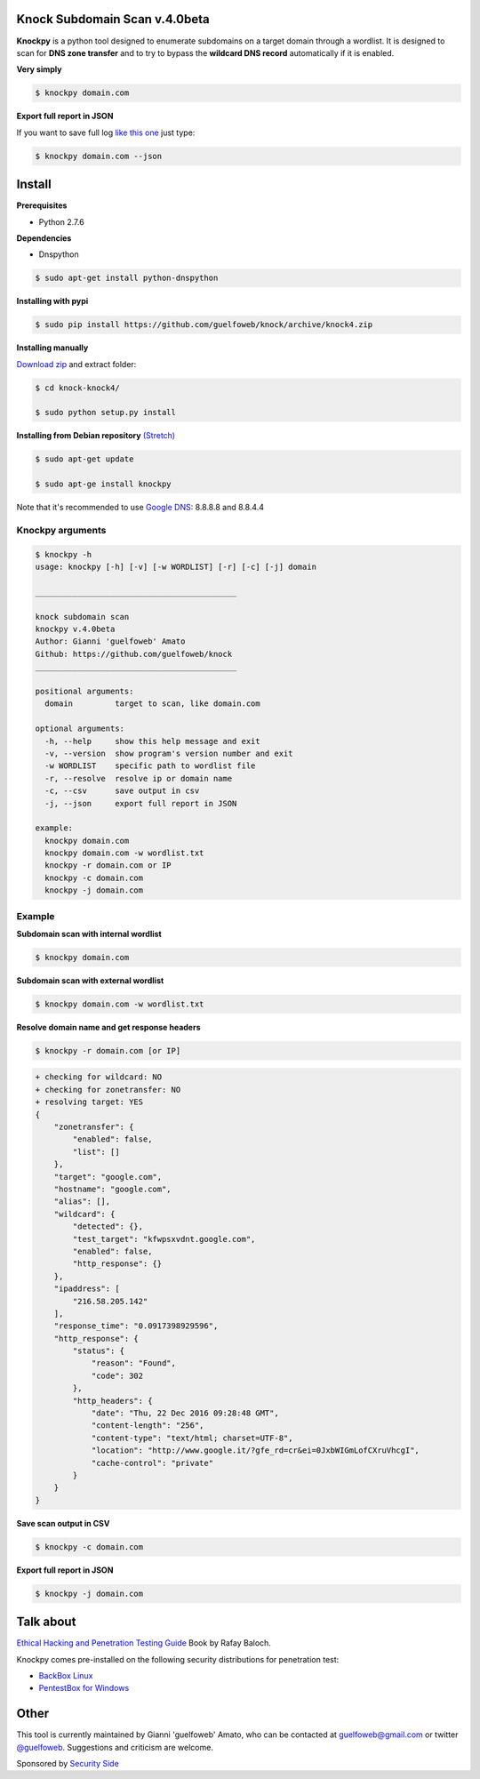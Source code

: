 ==========================
Knock Subdomain Scan v.4.0beta
==========================

**Knockpy** is a python tool designed to enumerate subdomains on a target domain through a wordlist. It is designed to scan for **DNS zone transfer** and to try to bypass the **wildcard DNS record** automatically if it is enabled.

**Very simply**

.. code-block:: 
  
  $ knockpy domain.com

.. figure:: https://cloud.githubusercontent.com/assets/41558/21270690/f8854cb8-c3b7-11e6-933b-c47e358f4a70.png
   :align: center
   :width: 90%
   :figwidth: 85%

**Export full report in JSON**

If you want to save full log `like this one <http://pastebin.com/d9nMiyP4>`_ just type:

.. code-block:: 

  $ knockpy domain.com --json

=======
Install
=======

**Prerequisites**

- Python 2.7.6

**Dependencies**

- Dnspython

.. code-block:: 
  
  $ sudo apt-get install python-dnspython
  

**Installing with pypi**

.. code-block::

  $ sudo pip install https://github.com/guelfoweb/knock/archive/knock4.zip

**Installing manually**

`Download zip <https://github.com/guelfoweb/knock/archive/knock4.zip>`_ and extract folder:

.. code-block:: 

  $ cd knock-knock4/

  $ sudo python setup.py install

**Installing from Debian repository** `(Stretch) <https://packages.debian.org/stretch/all/knockpy/download>`_

.. code-block:: 

  $ sudo apt-get update

  $ sudo apt-ge install knockpy

Note that it's recommended to use `Google DNS <https://developers.google.com/speed/public-dns/docs/using>`_: 8.8.8.8 and 8.8.4.4

Knockpy arguments
-----

.. code-block:: 

  $ knockpy -h
  usage: knockpy [-h] [-v] [-w WORDLIST] [-r] [-c] [-j] domain
  
  ___________________________________________
  
  knock subdomain scan
  knockpy v.4.0beta
  Author: Gianni 'guelfoweb' Amato
  Github: https://github.com/guelfoweb/knock
  ___________________________________________
  
  positional arguments:
    domain         target to scan, like domain.com
  
  optional arguments:
    -h, --help     show this help message and exit
    -v, --version  show program's version number and exit
    -w WORDLIST    specific path to wordlist file
    -r, --resolve  resolve ip or domain name
    -c, --csv      save output in csv
    -j, --json     export full report in JSON
  
  example:
    knockpy domain.com
    knockpy domain.com -w wordlist.txt
    knockpy -r domain.com or IP
    knockpy -c domain.com
    knockpy -j domain.com


Example
-------

**Subdomain scan with internal wordlist**

.. code-block::

  $ knockpy domain.com

**Subdomain scan with external wordlist**

.. code-block:: 

  $ knockpy domain.com -w wordlist.txt

**Resolve domain name and get response headers**

.. code-block:: 

  $ knockpy -r domain.com [or IP]

.. code-block::

  + checking for wildcard: NO
  + checking for zonetransfer: NO
  + resolving target: YES
  {
      "zonetransfer": {
          "enabled": false,
          "list": []
      },
      "target": "google.com",
      "hostname": "google.com",
      "alias": [],
      "wildcard": {
          "detected": {},
          "test_target": "kfwpsxvdnt.google.com",
          "enabled": false,
          "http_response": {}
      },
      "ipaddress": [
          "216.58.205.142"
      ],
      "response_time": "0.0917398929596",
      "http_response": {
          "status": {
              "reason": "Found",
              "code": 302
          },
          "http_headers": {
              "date": "Thu, 22 Dec 2016 09:28:48 GMT",
              "content-length": "256",
              "content-type": "text/html; charset=UTF-8",
              "location": "http://www.google.it/?gfe_rd=cr&ei=0JxbWIGmLofCXruVhcgI",
              "cache-control": "private"
          }
      }
  }


**Save scan output in CSV**

.. code-block:: 

  $ knockpy -c domain.com

**Export full report in JSON**

.. code-block:: 

  $ knockpy -j domain.com


==========
Talk about
==========

`Ethical Hacking and Penetration Testing Guide <http://www.amazon.com/Ethical-Hacking-Penetration-Testing-Guide/dp/1482231611>`_ Book by Rafay Baloch.

Knockpy comes pre-installed on the following security distributions for penetration test:

- `BackBox Linux <http://www.backbox.org/>`_
- `PentestBox for Windows <https://pentestbox.org/>`_

=====
Other
=====

This tool is currently maintained by Gianni 'guelfoweb' Amato, who can be contacted at guelfoweb@gmail.com or twitter `@guelfoweb <http://twitter.com/guelfoweb>`_. Suggestions and criticism are welcome.

Sponsored by `Security Side <http://www.securityside.it/>`_

